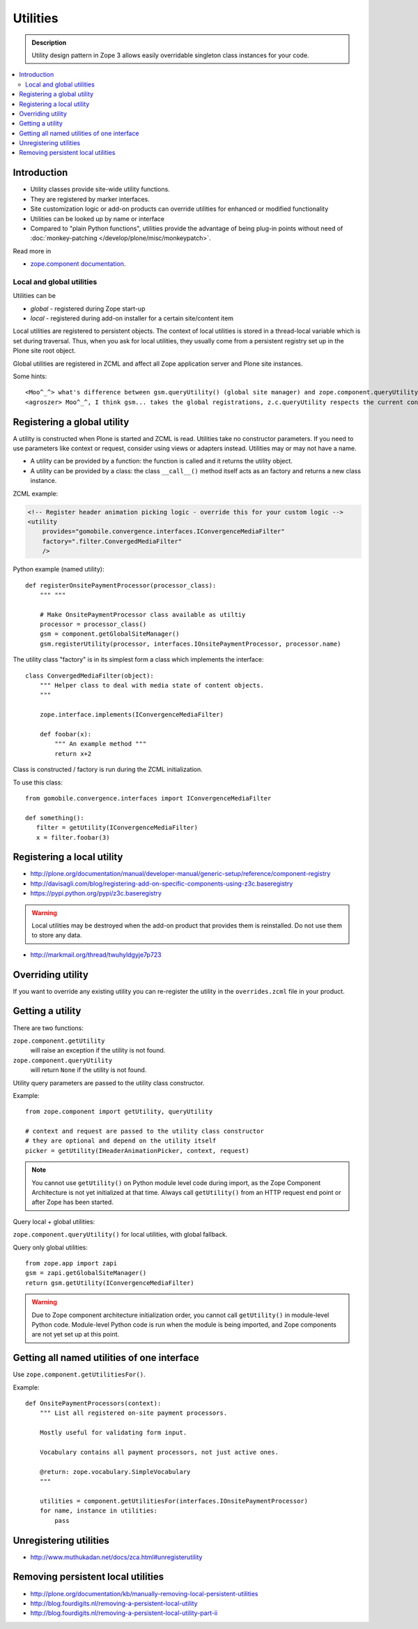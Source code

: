 ================
Utilities
================

.. admonition:: Description

    Utility design pattern in Zope 3 allows easily overridable singleton class instances
    for your code.

.. contents:: :local:

Introduction
============

* Utility classes provide site-wide utility functions.

* They are registered by marker interfaces.

* Site customization logic or add-on products can override utilities for
  enhanced or modified functionality

* Utilities can be looked up by name or interface

* Compared to "plain Python functions", utilities provide the advantage of
  being plug-in points without need of
  :doc:`monkey-patching </develop/plone/misc/monkeypatch>`.

Read more in

* `zope.component documentation <http://docs.zope.org/zope.component/>`_.

Local and global utilities
--------------------------

Utilities can be

* *global* - registered during Zope start-up

* *local* - registered during add-on installer for a certain site/content item

Local utilities are registered to persistent objects.
The context of local utilities is stored in a thread-local variable which is set
during traversal. Thus, when you ask for local utilities, they usually
come from a persistent registry set up in the Plone site root object.

Global utilities are registered in ZCML and affect all Zope application
server and Plone site instances.

Some hints::

    <Moo^_^> what's difference between gsm.queryUtility() (global site manager) and zope.component.queryUtility()
    <agroszer> Moo^_^, I think gsm... takes the global registrations, z.c.queryUtility respects the current context

Registering a global utility
=============================

A utility is constructed when Plone is started and ZCML is read.
Utilities take no constructor parameters. If you need to use parameters
like context or request, consider using views or adapters instead.
Utilities may or may not have a name.

* A utility can be provided by a function: the function is called and it
  returns the utility object.

* A utility can be provided by a class: the class ``__call__()`` method
  itself acts as an factory and returns a new class instance.

ZCML example:

.. code-block:: xml

    <!-- Register header animation picking logic - override this for your custom logic -->
    <utility
        provides="gomobile.convergence.interfaces.IConvergenceMediaFilter"
        factory=".filter.ConvergedMediaFilter"
        />


Python example (named utility)::

    def registerOnsitePaymentProcessor(processor_class):
        """ """

        # Make OnsitePaymentProcessor class available as utiltiy
        processor = processor_class()
        gsm = component.getGlobalSiteManager()
        gsm.registerUtility(processor, interfaces.IOnsitePaymentProcessor, processor.name)

The utility class "factory" is in its simplest form a class which implements
the interface::

    class ConvergedMediaFilter(object):
        """ Helper class to deal with media state of content objects.
        """

        zope.interface.implements(IConvergenceMediaFilter)

        def foobar(x):
            """ An example method """
            return x+2

Class is constructed / factory is run during the ZCML initialization.

To use this class::

    from gomobile.convergence.interfaces import IConvergenceMediaFilter

    def something():
       filter = getUtility(IConvergenceMediaFilter)
       x = filter.foobar(3)

Registering a local utility
=============================

* http://plone.org/documentation/manual/developer-manual/generic-setup/reference/component-registry

* http://davisagli.com/blog/registering-add-on-specific-components-using-z3c.baseregistry

* https://pypi.python.org/pypi/z3c.baseregistry

.. warning::

    Local utilities may be destroyed when the add-on product that
    provides them is reinstalled.
    Do not use them to store any data.

* http://markmail.org/thread/twuhyldgyje7p723

Overriding utility
==================

If you want to override any existing utility you can re-register the utility
in the ``overrides.zcml`` file in your product.

Getting a utility
==================

There are two functions:

``zope.component.getUtility``
    will raise an exception if the utility is not found.

``zope.component.queryUtility``
    will return ``None`` if the utility is not found.

Utility query parameters are passed to the utility class constructor.

Example::

    from zope.component import getUtility, queryUtility

    # context and request are passed to the utility class constructor
    # they are optional and depend on the utility itself
    picker = getUtility(IHeaderAnimationPicker, context, request)

.. note::

    You cannot use ``getUtility()`` on Python module level code
    during import, as the Zope Component Architecture is not yet initialized
    at that time.
    Always call ``getUtility()`` from an HTTP request end point or after
    Zope has been started.

Query local + global utilities:

``zope.component.queryUtility()`` for local utilities, with global fallback.

Query only global utilities::

    from zope.app import zapi
    gsm = zapi.getGlobalSiteManager()
    return gsm.getUtility(IConvergenceMediaFilter)

.. warning::

    Due to Zope component architecture initialization order, you cannot call
    ``getUtility()`` in module-level Python code.
    Module-level Python code is run when the module is being
    imported, and Zope components are not yet set up at this point.

Getting all named utilities of one interface
============================================

Use ``zope.component.getUtilitiesFor()``.

Example::

    def OnsitePaymentProcessors(context):
        """ List all registered on-site payment processors.

        Mostly useful for validating form input.

        Vocabulary contains all payment processors, not just active ones.

        @return: zope.vocabulary.SimpleVocabulary
        """

        utilities = component.getUtilitiesFor(interfaces.IOnsitePaymentProcessor)
        for name, instance in utilities:
            pass

Unregistering utilities
========================

* http://www.muthukadan.net/docs/zca.html#unregisterutility

Removing persistent local utilities
===================================

* http://plone.org/documentation/kb/manually-removing-local-persistent-utilities
* http://blog.fourdigits.nl/removing-a-persistent-local-utility
* http://blog.fourdigits.nl/removing-a-persistent-local-utility-part-ii

